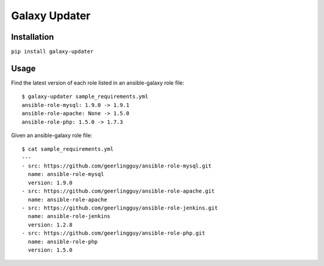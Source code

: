 ===============================
Galaxy Updater
===============================

.. image:: https://img.shields.io/pypi/v/galaxy_updater.svg
        :target: https://pypi.python.org/pypi/galaxy_updater

.. image:: https://img.shields.io/travis/danrue/galaxy_updater.svg
        :target: https://travis-ci.org/danrue/galaxy_updater

Installation
------------

``pip install galaxy-updater``

Usage
-----

Find the latest version of each role listed in an ansible-galaxy role file::

    $ galaxy-updater sample_requirements.yml 
    ansible-role-mysql: 1.9.0 -> 1.9.1
    ansible-role-apache: None -> 1.5.0
    ansible-role-php: 1.5.0 -> 1.7.3


Given an ansible-galaxy role file::

    $ cat sample_requirements.yml 
    ---
    - src: https://github.com/geerlingguy/ansible-role-mysql.git 
      name: ansible-role-mysql
      version: 1.9.0
    - src: https://github.com/geerlingguy/ansible-role-apache.git 
      name: ansible-role-apache
    - src: https://github.com/geerlingguy/ansible-role-jenkins.git 
      name: ansible-role-jenkins
      version: 1.2.8
    - src: https://github.com/geerlingguy/ansible-role-php.git 
      name: ansible-role-php
      version: 1.5.0

